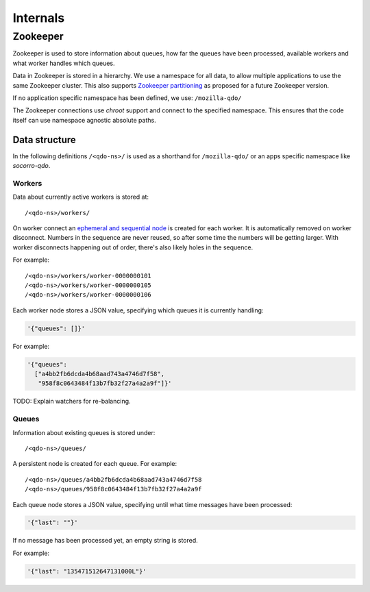 =========
Internals
=========

Zookeeper
=========

Zookeeper is used to store information about queues, how far the queues have
been processed, available workers and what worker handles which queues.

Data in Zookeeper is stored in a hierarchy. We use a namespace for all data,
to allow multiple applications to use the same Zookeeper cluster. This also
supports `Zookeeper partitioning
<http://wiki.apache.org/hadoop/ZooKeeper/PartitionedZookeeper>`_ as proposed
for a future Zookeeper version.

If no application specific namespace has been defined, we use:
``/mozilla-qdo/``

The Zookeeper connections use `chroot` support and connect to the specified
namespace. This ensures that the code itself can use namespace agnostic
absolute paths.

Data structure
--------------

In the following definitions ``/<qdo-ns>/`` is used as a shorthand for
``/mozilla-qdo/`` or an apps specific namespace like `socorro-qdo`.

Workers
+++++++

Data about currently active workers is stored at::

    /<qdo-ns>/workers/

On worker connect an `ephemeral and sequential node
<http://zookeeper.apache.org/doc/current/api/org/apache/zookeeper/CreateMode.html#EPHEMERAL_SEQUENTIAL>`_
is created for each worker. It is automatically removed on worker disconnect.
Numbers in the sequence are never reused, so after some time the numbers will
be getting larger. With worker disconnects happening out of order, there's
also likely holes in the sequence.

For example::

    /<qdo-ns>/workers/worker-0000000101
    /<qdo-ns>/workers/worker-0000000105
    /<qdo-ns>/workers/worker-0000000106

Each worker node stores a JSON value, specifying which queues it is
currently handling:

.. code-block:: javascript

    '{"queues": []}'

For example:

.. code-block:: javascript

    '{"queues":
      ["a4bb2fb6dcda4b68aad743a4746d7f58",
       "958f8c0643484f13b7fb32f27a4a2a9f"]}'

TODO: Explain watchers for re-balancing.

Queues
++++++

Information about existing queues is stored under::

    /<qdo-ns>/queues/

A persistent node is created for each queue. For example::

    /<qdo-ns>/queues/a4bb2fb6dcda4b68aad743a4746d7f58
    /<qdo-ns>/queues/958f8c0643484f13b7fb32f27a4a2a9f

Each queue node stores a JSON value, specifying until what time messages
have been processed:

.. code-block:: javascript

    '{"last": ""}'

If no message has been processed yet, an empty string is stored.

For example:

.. code-block:: javascript

    '{"last": "135471512647131000L"}'
